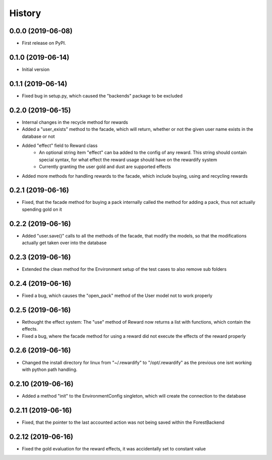 =======
History
=======

0.0.0 (2019-06-08)
------------------

* First release on PyPI.

0.1.0 (2019-06-14)
------------------

* Initial version

0.1.1 (2019-06-14)
------------------

* Fixed bug in setup.py, which caused the "backends" package to be excluded

0.2.0 (2019-06-15)
------------------

* Internal changes in the recycle method for rewards
* Added a "user_exists" method to the facade, which will return, whether or not the given user
  name exists in the database or not
* Added "effect" field to Reward class
    * An optional string item "effect" can ba added to the config of any reward. This string should contain
      special syntax, for what effect the reward usage should have on the rewardify system
    * Currently granting the user gold and dust are supported effects
* Added more methods for handling rewards to the facade, which include buying, using and recycling
  rewards

0.2.1 (2019-06-16)
------------------

* Fixed, that the facade method for buying a pack internally called the method for adding a pack, thus not
  actually spending gold on it

0.2.2 (2019-06-16)
------------------

* Added "user.save()" calls to all the methods of the facade, that modify the models, so that the modifications
  actually get taken over into the database

0.2.3 (2019-06-16)
------------------

* Extended the clean method for the Environment setup of the test cases to also remove sub folders

0.2.4 (2019-06-16)
------------------

* Fixed a bug, which causes the "open_pack" method of the User model not to work properly

0.2.5 (2019-06-16)
------------------

* Rethought the effect system: The "use" method of Reward now returns a list with functions, which contain the effects.
* Fixed a bug, where the facade method for using a reward did not execute the effects of the reward
  properly

0.2.6 (2019-06-16)
------------------

* Changed the install directory for linux from "~/.rewardify" to "/opt/.rewardify" as the previous one isnt working
  with python path handling.

0.2.10 (2019-06-16)
-------------------

* Added a method "init" to the EnvironmentConfig singleton, which will create the connection to the database

0.2.11 (2019-06-16)
-------------------

* Fixed, that the pointer to the last accounted action was not being saved within the ForestBackend

0.2.12 (2019-06-16)
-------------------

* Fixed the gold evaluation for the reward effects, it was accidentally set to constant value

